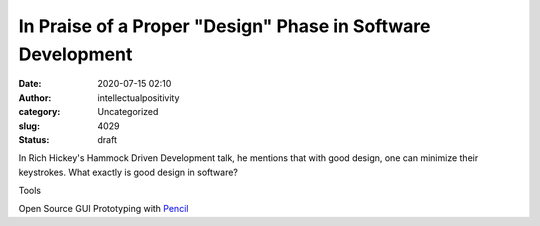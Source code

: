 In Praise of a Proper "Design" Phase in Software Development
############################################################
:date: 2020-07-15 02:10
:author: intellectualpositivity
:category: Uncategorized
:slug: 4029
:status: draft

In Rich Hickey's Hammock Driven Development talk, he mentions that with good design, one can minimize their keystrokes. What exactly is good design in software?

Tools

Open Source GUI Prototyping with `Pencil <https://pencil.evolus.vn/>`__
